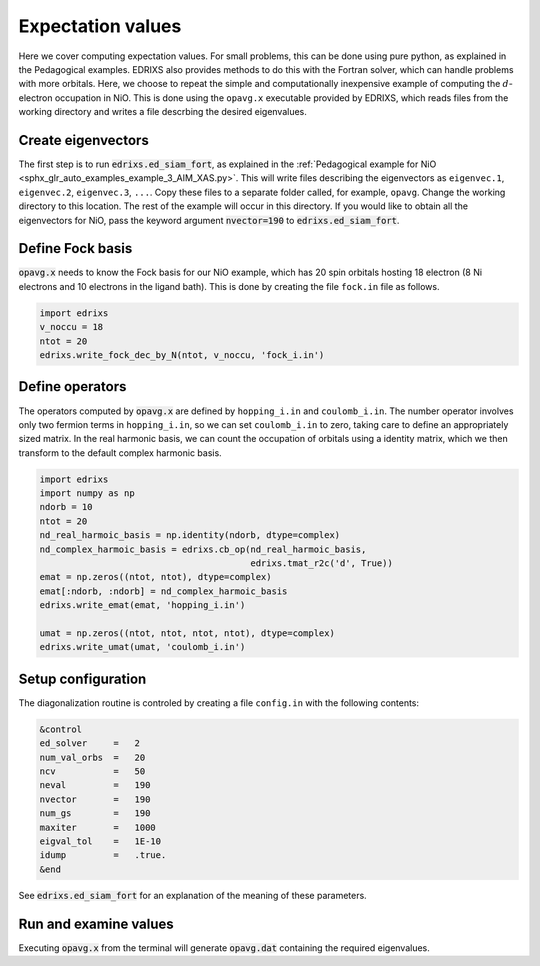 ==================
Expectation values
==================

Here we cover computing expectation values. For small problems,
this can be done using pure python, as explained in the Pedagogical examples.
EDRIXS also provides methods to do this with the Fortran solver, which can handle
problems with more orbitals. Here, we choose to repeat the simple and computationally
inexpensive example of computing the :math:`d`-electron occupation in NiO. This is
done using the ``opavg.x`` executable provided by EDRIXS, which reads files
from the working directory and writes a file descrbing the desired eigenvalues.

Create eigenvectors
-------------------
The first step is to run :code:`edrixs.ed_siam_fort`, as explained in
the :ref:`Pedagogical example for NiO
<sphx_glr_auto_examples_example_3_AIM_XAS.py>`. This will write files describing the
eigenvectors as ``eigenvec.1``, ``eigenvec.2``, ``eigenvec.3``, ``...``. Copy these
files to a separate folder called, for example, ``opavg``. Change the working directory
to this location. The rest of the example will occur in this directory.
If you would like to obtain all the eigenvectors for NiO, pass the keyword argument
:code:`nvector=190` to :code:`edrixs.ed_siam_fort`. 

Define Fock basis
-----------------
:code:`opavg.x` needs to know the Fock basis for our NiO example, which has 20 spin
orbitals hosting 18 electron (8 Ni electrons and 10 electrons in the ligand bath). This
is done by creating the file ``fock.in`` file as follows.

.. code-block:: python

   import edrixs
   v_noccu = 18
   ntot = 20
   edrixs.write_fock_dec_by_N(ntot, v_noccu, 'fock_i.in')

Define operators
----------------
The operators computed by :code:`opavg.x` are defined by ``hopping_i.in`` and
``coulomb_i.in``. The number operator involves only two fermion terms in
``hopping_i.in``, so we can set ``coulomb_i.in`` to zero, taking care to
define an appropriately sized matrix. In the real harmonic basis, we can
count the occupation of orbitals using a identity matrix, which we then
transform to the default complex harmonic basis.

.. code-block:: python

   import edrixs
   import numpy as np
   ndorb = 10
   ntot = 20
   nd_real_harmoic_basis = np.identity(ndorb, dtype=complex)
   nd_complex_harmoic_basis = edrixs.cb_op(nd_real_harmoic_basis,
                                           edrixs.tmat_r2c('d', True))
   emat = np.zeros((ntot, ntot), dtype=complex)
   emat[:ndorb, :ndorb] = nd_complex_harmoic_basis
   edrixs.write_emat(emat, 'hopping_i.in')
   
   umat = np.zeros((ntot, ntot, ntot, ntot), dtype=complex)
   edrixs.write_umat(umat, 'coulomb_i.in')


Setup configuration
-------------------
The diagonalization routine is controled by creating a file ``config.in`` with
the following contents:

.. code-block:: console

   &control
   ed_solver     =   2
   num_val_orbs  =   20
   ncv           =   50
   neval         =   190
   nvector       =   190
   num_gs        =   190
   maxiter       =   1000
   eigval_tol    =   1E-10
   idump         =   .true.
   &end

See :code:`edrixs.ed_siam_fort` for an explanation of the meaning of
these parameters.

Run and examine values
----------------------
Executing :code:`opavg.x` from the terminal will generate
:code:`opavg.dat` containing the required eigenvalues.